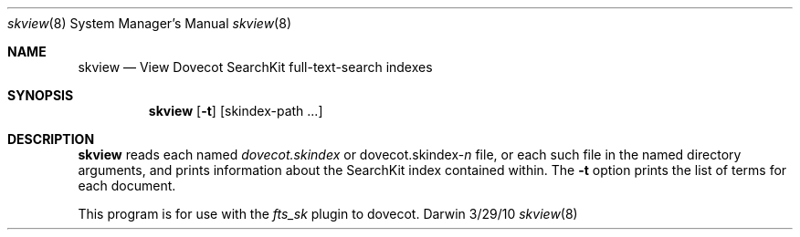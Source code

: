 .\"Modified from man(1) of FreeBSD, the NetBSD mdoc.template, and mdoc.samples.
.\"See Also:
.\"man mdoc.samples for a complete listing of options
.\"man mdoc for the short list of editing options
.\"/usr/share/misc/mdoc.template
.Dd 3/29/10               \" DATE 
.Dt skview 8      \" Program name and manual section number 
.Os Darwin
.Sh NAME                 \" Section Header - required - don't modify 
.Nm skview
.Nd View Dovecot SearchKit full-text-search indexes
.Sh SYNOPSIS             \" Section Header - required - don't modify
.Nm
.Op Fl t
[skindex-path ...]                 \" Arguments
.Sh DESCRIPTION          \" Section Header - required - don't modify
.Nm
reads each named
.Ar dovecot.skindex
or
.Ar dovecot.skindex-\fIn\fR
file, or each such file in the named directory arguments,
and prints information about the SearchKit index contained within.
The
.Fl t
option prints the list of terms for each document.
.Pp                      \" Inserts a space
This program is for use with the
.Ar fts_sk
plugin to dovecot.
